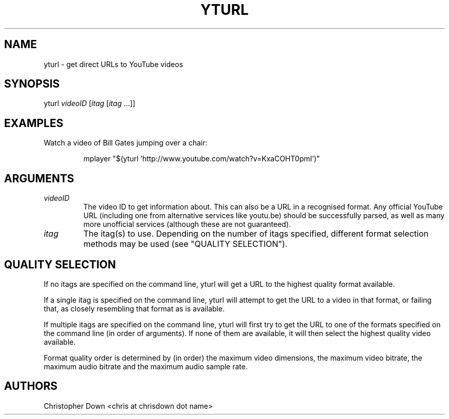 .TH YTURL 1

.SH NAME
yturl - get direct URLs to YouTube videos

.SH SYNOPSIS
yturl
.I videoID
.RI [ itag
.RI [ itag
\&...]]

.SH EXAMPLES
Watch a video of Bill Gates jumping over a chair:
.P
.RS
mplayer "$(yturl 'http://www.youtube.com/watch?v=KxaCOHT0pmI')"

.SH ARGUMENTS
.TP
.I videoID
The video ID to get information about. This can also be a URL in a recognised
format. Any official YouTube URL (including one from alternative services like
youtu.be) should be successfully parsed, as well as many more unofficial
services (although these are not guaranteed).
.TP
.I itag
The itag(s) to use. Depending on the number of itags specified, different
format selection methods may be used (see "QUALITY SELECTION").

.SH "QUALITY SELECTION"
If no itags are specified on the command line, yturl will get a URL to the
highest quality format available.

If a single itag is specified on the command line, yturl will attempt to get the
URL to a video in that format, or failing that, as closely resembling that
format as is available.

If multiple itags are specified on the command line, yturl will first try to get
the URL to one of the formats specified on the command line (in order of
arguments). If none of them are available, it will then select the highest
quality video available.

Format quality order is determined by (in order) the maximum video dimensions,
the maximum video bitrate, the maximum audio bitrate and the maximum audio
sample rate.

.SH AUTHORS
Christopher Down <chris at chrisdown dot name>
